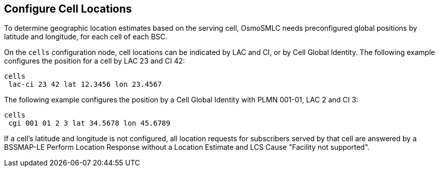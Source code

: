 == Configure Cell Locations

To determine geographic location estimates based on the serving cell, OsmoSMLC
needs preconfigured global positions by latitude and longitude, for each cell of
each BSC.

On the `cells` configuration node, cell locations can be indicated by LAC and
CI, or by Cell Global Identity. The following example configures the position
for a cell by LAC 23 and CI 42:

----
cells
 lac-ci 23 42 lat 12.3456 lon 23.4567
----

The following example configures the position by a Cell Global Identity with
PLMN 001-01, LAC 2 and CI 3:

----
cells
 cgi 001 01 2 3 lat 34.5678 lon 45.6789
----

If a cell's latitude and longitude is not configured, all location requests for
subscribers served by that cell are answered by a BSSMAP-LE Perform Location
Response without a Location Estimate and  LCS Cause "Facility not supported".
